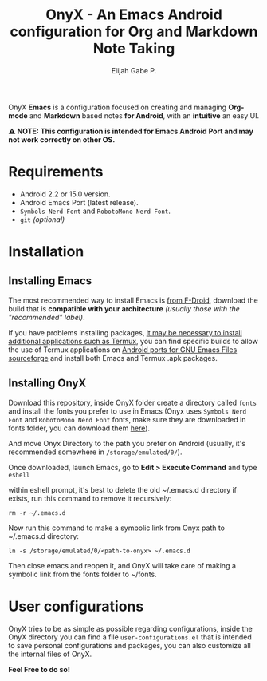 #+title: OnyX - An Emacs Android configuration for Org and Markdown Note Taking
#+author: Elijah Gabe P.

[[./assets/readme-images/screenshot.jpg]]

OnyX *Emacs* is a configuration focused on creating and managing *Org-mode* and *Markdown*
based notes *for Android*, with an *intuitive* an easy UI.

*⚠️ NOTE: This configuration is intended for Emacs Android Port and may not work correctly on other OS.*

* Requirements
+ Android 2.2 or 15.0 version.
+ Android Emacs Port (latest release).
+ =Symbols Nerd Font= and =RobotoMono Nerd Font=.
+ ~git~ /(optional)/

* Installation
** Installing Emacs
The most recommended way to install Emacs is [[https://f-droid.org/en/package/org.gnu.emacs][from F-Droid]], download the build that
is *compatible with your architecture* /(usually those with the "recommended" label)/.

If you have problems installing packages, [[https://www.gnu.org/software/emacs/manual/html_node/emacs/Android-Software.html][it may be necessary to install
additional applications such as Termux]], you can find specific builds to allow
the use of Termux applications on [[https://sourceforge.net/projects/android-ports-for-gnu-emacs/files/termux/][Android ports for GNU Emacs Files sourceforge]]
and install both Emacs and Termux .apk packages.

** Installing OnyX
Download this repository, inside OnyX folder create a directory called =fonts= and
install the fonts you prefer to use in Emacs (Onyx uses =Symbols Nerd Font= and
=RobotoMono Nerd Font= fonts, make sure they are downloaded in fonts folder, you
can download them [[https://www.nerdfonts.com/font-downloads][here]]).

And move Onyx Directory to the path you prefer on Android (usually,
it's recommended somewhere in =/storage/emulated/0/=).

Once downloaded, launch Emacs, go to *Edit > Execute Command* and type ~eshell~

within eshell prompt, it's best to delete the old ~/.emacs.d directory if exists,
run this command to remove it recursively:

#+begin_src shell
rm -r ~/.emacs.d
#+end_src

Now run this command to make a symbolic link from Onyx path
to ~/.emacs.d directory:

#+begin_src shell
ln -s /storage/emulated/0/<path-to-onyx> ~/.emacs.d
#+end_src

Then close emacs and reopen it, and OnyX will take care of making a symbolic link
from the fonts folder to ~/fonts.

* User configurations
OnyX tries to be as simple as possible regarding configurations, inside the OnyX
directory you can find a file =user-configurations.el= that is intended to save
personal configurations and packages, you can also customize all the internal
files of OnyX.

*Feel Free to do so!*
